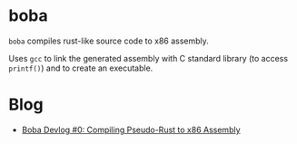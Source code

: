 * boba
~boba~ compiles rust-like source code to x86 assembly. 

Uses ~gcc~ to link the generated assembly with C standard library (to access ~printf()~) and to create an executable.
* Blog
- [[https://veera.app/codegen.html][Boba Devlog #0: Compiling Pseudo-Rust to x86 Assembly]]
